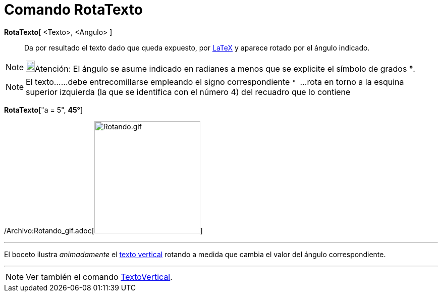 = Comando RotaTexto
:page-en: commands/RotateText_Command
ifdef::env-github[:imagesdir: /es/modules/ROOT/assets/images]

*RotaTexto*[ <Texto>, <Angulo> ]::
  Da por resultado el texto dado que queda expuesto, por xref:/LaTeX.adoc[LaTeX] y aparece rotado por el ángulo
  indicado.

[NOTE]
====

image:18px-Bulbgraph.png[Bulbgraph.png,width=18,height=22]Atención: El ángulo se asume indicado en radianes a menos que
se explicite el símbolo de grados *°*.

====

[NOTE]
====

El texto......debe entrecomillarse empleando el signo correspondiente `++ " ++`...rota en torno a la esquina superior
izquierda (la que se identifica con el número 4) del recuadro que lo contiene

====

[EXAMPLE]
====

*RotaTexto*["a = 5", *45°*]

====

/Archivo:Rotando_gif.adoc[image:Rotando.gif[Rotando.gif,width=210,height=222]]

'''''

El boceto ilustra _animadamente_ el xref:/commands/TextoVertical.adoc[texto vertical] rotando a medida que cambia el
valor del ángulo correspondiente.

'''''

[NOTE]
====

Ver también el comando xref:/commands/TextoVertical.adoc[TextoVertical].

====
